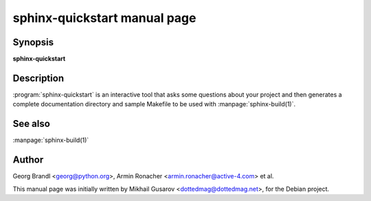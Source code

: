 sphinx-quickstart manual page
=============================

Synopsis
--------

**sphinx-quickstart**


Description
-----------

:program:`sphinx-quickstart` is an interactive tool that asks some questions
about your project and then generates a complete documentation directory and
sample Makefile to be used with :manpage:`sphinx-build(1)`.


See also
--------

:manpage:`sphinx-build(1)`

Author
------

Georg Brandl <georg@python.org>, Armin Ronacher <armin.ronacher@active-4.com> et
al.

This manual page was initially written by Mikhail Gusarov
<dottedmag@dottedmag.net>, for the Debian project.
